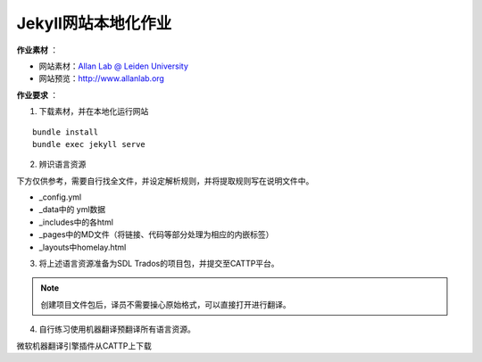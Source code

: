 =====================
Jekyll网站本地化作业
=====================


**作业素材** ：

* 网站素材：`Allan Lab @ Leiden University <https://github.com/mpa139/allanlab>`_
* 网站预览：http://www.allanlab.org


**作业要求** ：

1. 下载素材，并在本地化运行网站

::

    bundle install
    bundle exec jekyll serve

2. 辨识语言资源

下方仅供参考，需要自行找全文件，并设定解析规则，并将提取规则写在说明文件中。

* _config.yml
* _data中的 yml数据
* _includes中的各html
* _pages中的MD文件（将链接、代码等部分处理为相应的内嵌标签）
* _layouts中homelay.html

3. 将上述语言资源准备为SDL Trados的项目包，并提交至CATTP平台。

.. note::

    创建项目文件包后，译员不需要操心原始格式，可以直接打开进行翻译。


4. 自行练习使用机器翻译预翻译所有语言资源。

微软机器翻译引擎插件从CATTP上下载
